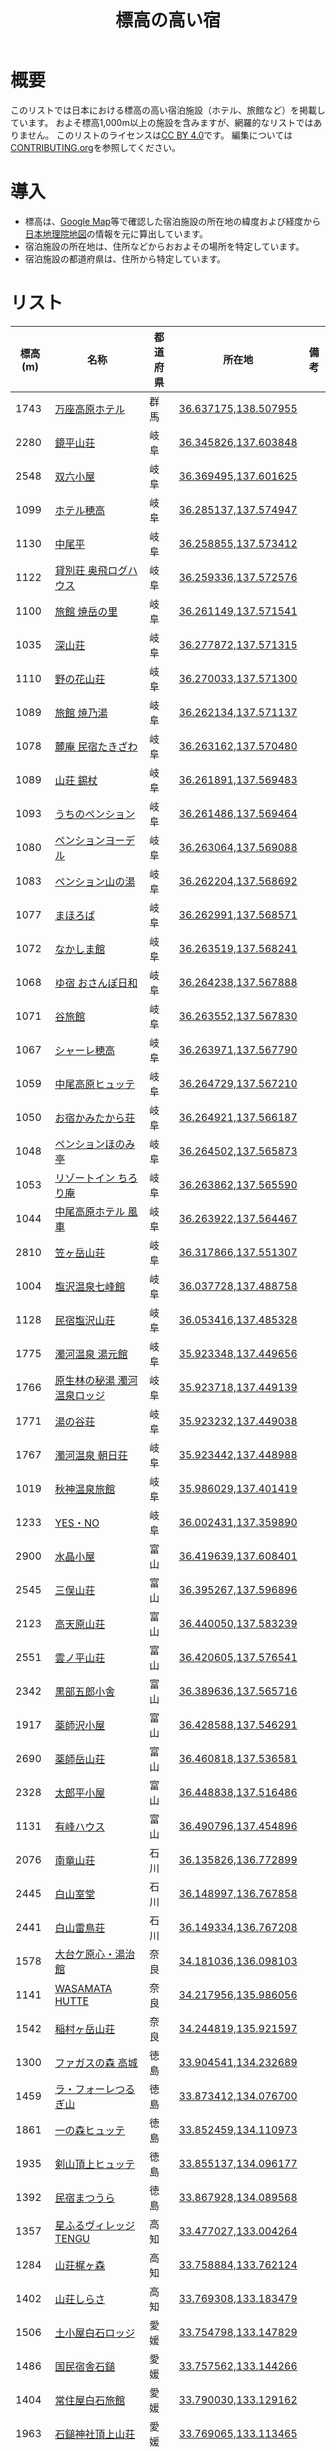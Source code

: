 #+TITLE: 標高の高い宿

* 概要
このリストでは日本における標高の高い宿泊施設（ホテル、旅館など）を掲載しています。
およそ標高1,000m以上の施設を含みますが、網羅的なリストではありません。
このリストのライセンスは[[file:LICENSE][CC BY 4.0]]です。
編集については[[file:CONTRIBUTING.org][CONTRIBUTING.org]]を参照してください。

* 導入
- 標高は、[[https://www.google.com/maps][Google Map]]等で確認した宿泊施設の所在地の緯度および経度から[[https://maps.gsi.go.jp/][日本地理院地図]]の情報を元に算出しています。
- 宿泊施設の所在地は、住所などからおおよその場所を特定しています。
- 宿泊施設の都道府県は、住所から特定しています。

* リスト
| 標高(m) | 名称 | 都道府県 | 所在地 | 備考 |
|--------+------+--------+--------+-----|
| 1743 | [[https://www.princehotels.co.jp/manza-kogen/][万座高原ホテル]] | 群馬 | [[https://maps.gsi.go.jp/#11/36.637175/138.507955/][36.637175,138.507955]] |  |
| 2280 | [[https://www.sugorokugoya.com/kagami/][鏡平山荘]] | 岐阜 | [[https://maps.gsi.go.jp/#11/36.345826/137.603848/][36.345826,137.603848]] |  |
| 2548 | [[https://www.sugorokugoya.com/sugoroku/][双六小屋]] | 岐阜 | [[https://maps.gsi.go.jp/#11/36.369495/137.601625/][36.369495,137.601625]] |  |
| 1099 | [[https://www.hotel-hotaka.jp/][ホテル穂高]] | 岐阜 | [[https://maps.gsi.go.jp/#11/36.285137/137.574947/][36.285137,137.574947]] |  |
| 1130 | [[https://www.nakaodaira.co.jp/][中尾平]] | 岐阜 | [[https://maps.gsi.go.jp/#11/36.258855/137.573412/][36.258855,137.573412]] |  |
| 1122 | [[http://www.okuhi-loghouse.com/][貸別荘 奥飛ログハウス]] | 岐阜 | [[https://maps.gsi.go.jp/#11/36.259336/137.572576/][36.259336,137.572576]] |  |
| 1100 | [[http://yakedake.com/][旅館 焼岳の里]] | 岐阜 | [[https://maps.gsi.go.jp/#11/36.261149/137.571541/][36.261149,137.571541]] |  |
| 1035 | [[http://shinzansou.com/][深山荘]] | 岐阜 | [[https://maps.gsi.go.jp/#11/36.277872/137.571315/][36.277872,137.571315]] |  |
| 1110 | [[https://nono87.jp/][野の花山荘]] | 岐阜 | [[https://maps.gsi.go.jp/#11/36.270033/137.571300/][36.270033,137.571300]] |  |
| 1089 | [[http://www.yakenoyu.com/][旅館 焼乃湯]] | 岐阜 | [[https://maps.gsi.go.jp/#11/36.262134/137.571137/][36.262134,137.571137]] |  |
| 1078 | [[https://www.okuhida.com/][麓庵 民宿たきざわ]] | 岐阜 | [[https://maps.gsi.go.jp/#11/36.263162/137.570480/][36.263162,137.570480]] |  |
| 1089 | [[https://www.syakujyo.com/][山荘 錫杖]] | 岐阜 | [[https://maps.gsi.go.jp/#11/36.261891/137.569483/][36.261891,137.569483]] |  |
| 1093 | [[https://www.okuhida-uchino.com/][うちのペンション]] | 岐阜 | [[https://maps.gsi.go.jp/#11/36.261486/137.569464/][36.261486,137.569464]] |  |
| 1080 | [[https://www.okuhida-jodel.com/][ペンションヨーデル]] | 岐阜 | [[https://maps.gsi.go.jp/#11/36.263064/137.569088/][36.263064,137.569088]] |  |
| 1083 | [[https://www.yamanoyu-nakao.com/][ペンション山の湯]] | 岐阜 | [[https://maps.gsi.go.jp/#11/36.262204/137.568692/][36.262204,137.568692]] |  |
| 1077 | [[https://okuhida-mahoroba.com/][まほろば]] | 岐阜 | [[https://maps.gsi.go.jp/#11/36.262991/137.568571/][36.262991,137.568571]] |  |
| 1072 | [[https://okuhida.jp/][なかしま館]] | 岐阜 | [[https://maps.gsi.go.jp/#11/36.263519/137.568241/][36.263519,137.568241]] |  |
| 1068 | [[https://osanpo-biyori.com/][ゆ宿 おさんぽ日和]] | 岐阜 | [[https://maps.gsi.go.jp/#11/36.264238/137.567888/][36.264238,137.567888]] |  |
| 1071 | [[https://www.taniryokan.com/][谷旅館]] | 岐阜 | [[https://maps.gsi.go.jp/#11/36.263552/137.567830/][36.263552,137.567830]] |  |
| 1067 | [[https://www.yume-sma.com/sharehotaka/][シャーレ穂高]] | 岐阜 | [[https://maps.gsi.go.jp/#11/36.263971/137.567790/][36.263971,137.567790]] |  |
| 1059 | [[https://www.nakao-hutte.com/][中尾高原ヒュッテ]] | 岐阜 | [[https://maps.gsi.go.jp/#11/36.264729/137.567210/][36.264729,137.567210]] |  |
| 1050 | [[http://kamitakarasou.com/][お宿かみたから荘]] | 岐阜 | [[https://maps.gsi.go.jp/#11/36.264921/137.566187/][36.264921,137.566187]] |  |
| 1048 | [[https://honomitei.com/][ペンションほのみ亭]] | 岐阜 | [[https://maps.gsi.go.jp/#11/36.264502/137.565873/][36.264502,137.565873]] |  |
| 1053 | [[https://www.tirorian.jp/][リゾートイン ちろり庵]] | 岐阜 | [[https://maps.gsi.go.jp/#11/36.263862/137.565590/][36.263862,137.565590]] |  |
| 1044 | [[https://nakaokogenhotelkazagurumakazeyagroup.jphotel.site/][中尾高原ホテル 風車]] | 岐阜 | [[https://maps.gsi.go.jp/#11/36.263922/137.564467/][36.263922,137.564467]] |  |
| 2810 | [[https://kasagatake.com/][笠ヶ岳山荘]] | 岐阜 | [[https://maps.gsi.go.jp/#11/36.317866/137.551307/][36.317866,137.551307]] |  |
| 1004 | [[https://hida-takane.com/shichihokan/][塩沢温泉七峰館]] | 岐阜 | [[https://maps.gsi.go.jp/#11/36.037728/137.488758/][36.037728,137.488758]] |  |
| 1128 | [[http://www.hidatakayama.ne.jp/siosawa/][民宿塩沢山荘]] | 岐阜 | [[https://maps.gsi.go.jp/#11/36.053416/137.485328/][36.053416,137.485328]] |  |
| 1775 | [[https://yumotokann.com/][濁河温泉 湯元館]] | 岐阜 | [[https://maps.gsi.go.jp/#11/35.923348/137.449656/][35.923348,137.449656]] |  |
| 1766 | [[https://hpdsp.jp/nigorigolodge/][原生林の秘湯 濁河温泉ロッジ]] | 岐阜 | [[https://maps.gsi.go.jp/#11/35.923718/137.449139/][35.923718,137.449139]] |  |
| 1771 | [[https://yu-meguri.jp/yunotanisou/][湯の谷荘]] | 岐阜 | [[https://maps.gsi.go.jp/#11/35.923232/137.449038/][35.923232,137.449038]] |  |
| 1767 | [[https://asahisou.com/][濁河温泉 朝日荘]] | 岐阜 | [[https://maps.gsi.go.jp/#11/35.923442/137.448988/][35.923442,137.448988]] |  |
| 1019 | [[https://hyotenkanomori.net/][秋神温泉旅館]] | 岐阜 | [[https://maps.gsi.go.jp/#11/35.986029/137.401419/][35.986029,137.401419]] |  |
| 1233 | [[http://yesno-jp.com/][YES・NO]] | 岐阜 | [[https://maps.gsi.go.jp/#11/36.002431/137.359890/][36.002431,137.359890]] |  |
| 2900 | [[https://mitsumatasanso.com/suisho/][水晶小屋]] | 富山 | [[https://maps.gsi.go.jp/#11/36.419639/137.608401/][36.419639,137.608401]] |  |
| 2545 | [[https://mitsumatasanso.com/mitsumata/][三俣山荘]] | 富山 | [[https://maps.gsi.go.jp/#11/36.395267/137.596896/][36.395267,137.596896]] |  |
| 2123 | [[https://ltaro.com/lodge/takamagahara-sansou/][高天原山荘]] | 富山 | [[https://maps.gsi.go.jp/#11/36.440050/137.583239/][36.440050,137.583239]] |  |
| 2551 | [[https://kumonodaira.com/][雲ノ平山荘]] | 富山 | [[https://maps.gsi.go.jp/#11/36.420605/137.576541/][36.420605,137.576541]] |  |
| 2342 | [[https://www.sugorokugoya.com/kurobe/][黒部五郎小舎]] | 富山 | [[https://maps.gsi.go.jp/#11/36.389636/137.565716/][36.389636,137.565716]] |  |
| 1917 | [[https://ltaro.com/lodge/yakushizawa-goya/][薬師沢小屋]] | 富山 | [[https://maps.gsi.go.jp/#11/36.428588/137.546291/][36.428588,137.546291]] |  |
| 2690 | [[http://www.yakushidake-sansou.com/][薬師岳山荘]] | 富山 | [[https://maps.gsi.go.jp/#11/36.460818/137.536581/][36.460818,137.536581]] |  |
| 2328 | [[https://ltaro.com/lodge/tarodaira-goya/][太郎平小屋]] | 富山 | [[https://maps.gsi.go.jp/#11/36.448838/137.516486/][36.448838,137.516486]] |  |
| 1131 | [[http://www.arimine.net/lodging.html][有峰ハウス]] | 富山 | [[https://maps.gsi.go.jp/#11/36.490796/137.454896/][36.490796,137.454896]] |  |
| 2076 | [[https://city-hakusan.com/hakusan/naryusanso/][南竜山荘]] | 石川 | [[https://maps.gsi.go.jp/#11/36.135826/136.772899/][36.135826,136.772899]] |  |
| 2445 | [[https://hakusan-guide.or.jp/hakusan_stay/murodou][白山室堂]] | 石川 | [[https://maps.gsi.go.jp/#11/36.148997/136.767858/][36.148997,136.767858]] |  |
| 2441 | [[https://hakusan-guide.or.jp/hakusan_stay/hakusan_raicyousou][白山雷鳥荘]] | 石川 | [[https://maps.gsi.go.jp/#11/36.149334/136.767208/][36.149334,136.767208]] |  |
| 1578 | [[https://www.cocoro-toujikan.com/][大台ケ原心・湯治館]] | 奈良 | [[https://maps.gsi.go.jp/#11/34.181036/136.098103/][34.181036,136.098103]] |  |
| 1141 | [[https://wasamata-hutte.com/][WASAMATA HUTTE]] | 奈良 | [[https://maps.gsi.go.jp/#11/34.217956/135.986056/][34.217956,135.986056]] |  |
| 1542 | [[https://suireikan.com/%e7%a8%b2%e6%9d%91%e3%83%b6%e5%b2%b3%e5%b1%b1%e8%8d%98/][稲村ヶ岳山荘]] | 奈良 | [[https://maps.gsi.go.jp/#11/34.244819/135.921597/][34.244819,135.921597]] |  |
| 1300 | [[https://ffagus.net/][ファガスの森 高城]] | 徳島 | [[https://maps.gsi.go.jp/#11/33.904541/134.232689/][33.904541,134.232689]] |  |
| 1459 | [[https://tsurugi-laforet.jp/][ラ・フォーレつるぎ山]] | 徳島 | [[https://maps.gsi.go.jp/#11/33.873412/134.076700/][33.873412,134.076700]] |  |
| 1861 | [[https://www.city.mima.lg.jp/kanko/map/list/4042.html][一の森ヒュッテ]] | 徳島 | [[https://maps.gsi.go.jp/#11/33.852459/134.110973/][33.852459,134.110973]] |  |
| 1935 | [[https://tsurugisan-hutte.com/][剣山頂上ヒュッテ]] | 徳島 | [[https://maps.gsi.go.jp/#11/33.855137/134.096177/][33.855137,134.096177]] |  |
| 1392 | [[https://www.awanavi.jp/archives/spot/1742][民宿まつうら]] | 徳島 | [[https://maps.gsi.go.jp/#11/33.867928/134.089568/][33.867928,134.089568]] |  |
| 1357 | [[https://village-tengu.com/][星ふるヴィレッジTENGU]] | 高知 | [[https://maps.gsi.go.jp/#11/33.477027/133.004264/][33.477027,133.004264]] |  |
| 1284 | [[https://www.kajigamori.com/][山荘梶ヶ森]] | 高知 | [[https://maps.gsi.go.jp/#11/33.758884/133.762124/][33.758884,133.762124]] |  |
| 1402 | [[https://sansoshirasa.com/][山荘しらさ]] | 高知 | [[https://maps.gsi.go.jp/#11/33.769308/133.183479/][33.769308,133.183479]] |  |
| 1506 | [[https://ishizuchikanko.com/shiraishilodge/][土小屋白石ロッジ]] | 愛媛 | [[https://maps.gsi.go.jp/#11/33.754798/133.147829/][33.754798,133.147829]] |  |
| 1486 | [[https://ishizuchikanko.com/ishizuchi_hotel/][国民宿舎石鎚]] | 愛媛 | [[https://maps.gsi.go.jp/#11/33.757562/133.144266/][33.757562,133.144266]] |  |
| 1404 | [[https://ishizuchikanko.com/shiraishi_joujusha/][常住屋白石旅館]] | 愛媛 | [[https://maps.gsi.go.jp/#11/33.790030/133.129162/][33.790030,133.129162]] |  |
| 1963 | [[https://sanso.ishizuchisan.jp/][石鎚神社頂上山荘]] | 愛媛 | [[https://maps.gsi.go.jp/#11/33.769065/133.113465/][33.769065,133.113465]] |  |
| 1295 | [[https://yanadani-skk.jp/mezurusou/][簡易宿泊施設「姫鶴荘」]] | 愛媛 | [[https://maps.gsi.go.jp/#11/33.466689/132.960772/][33.466689,132.960772]] |  |
| 1024 | [[https://daikogen.jp/][九重いやしの里 ホテル大高原]] | 大分 | [[https://maps.gsi.go.jp/#11/33.110822/131.188327/][33.110822,131.188327]] |  |
| 1052 | [[https://hoshinoresorts.com/ja/hotels/kaiaso/][界 阿蘇]] | 大分 | [[https://maps.gsi.go.jp/#11/33.080537/131.193626/][33.080537,131.193626]] |  |
| 1045 | [[https://www.instagram.com/hotel_littlehygge/][リトルヒュッゲ]] | 大分 | [[https://maps.gsi.go.jp/#11/33.080131/131.192787/][33.080131,131.192787]] |  |
| 1060 | [[https://www.spa-greenness.com/][スパ・グリネス]] | 大分 | [[https://maps.gsi.go.jp/#11/33.081353/131.192552/][33.081353,131.192552]] |  |
| 1045 | [[https://www.amafacon.com/][オーベルジュ ア・マ・ファソン]] | 大分 | [[https://maps.gsi.go.jp/#11/33.080352/131.192316/][33.080352,131.192316]] |  |
| 1176 | [[https://ebinokogen-hotel.com/][えびの高原ホテル]] | 宮崎 | [[https://maps.gsi.go.jp/#11/31.945888/130.840613/][31.945888,130.840613]] |  |
